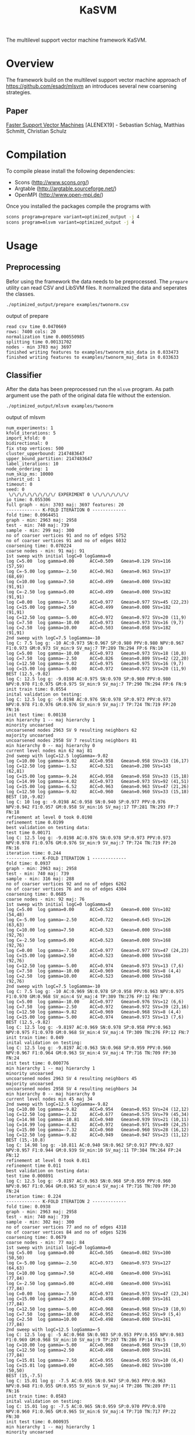 #+TITLE: KaSVM
#+SELECT_TAGS: export

# Evaluate source code blocks interactivly and not on export
#+PROPERTY: header-args :eval never-export
#+PROPERTY: header-args :results output
# #+PROPERTY: header-args :exports both

The multilevel support vector machine framework KaSVM.

* Overview
The framework build on the multilevel support vector machine approach of https://github.com/esadr/mlsvm an introduces several new coarsening strategies.

** Paper
[[https://arxiv.org/abs/1808.06394][Faster Support Vector Machines]] [ALENEX19] - Sebastian Schlag, Matthias Schmitt, Christian Schulz 

* Compilation

To compile please install the following dependencies:

- Scons (http://www.scons.org/)
- Argtable (http://argtable.sourceforge.net/)
- OpenMPI (http://www.open-mpi.de/)

Once you installed the packages compile the programs with

#+BEGIN_SRC sh
scons program=prepare variant=optimized_output -j 4
scons program=mlsvm variant=optimized_output -j 4
#+END_SRC

* Usage
** Preprocessing
Befor using the framework the data needs to be preprocessed.
The ~prepare~ utility can read CSV and LibSVM files.
It normalized the data and seperates the classes.

#+BEGIN_SRC sh :results output
./optimized_output/prepare examples/twonorm.csv
#+END_SRC

output of prepare

# #+RESULTS:
#+begin_example
read csv time 0.0470669
rows: 7400 cols: 20
normalization time 0.000550985
splitting time 0.00131702
nodes - min 3703 maj 3697
finished writing features to examples/twonorm_min_data in 0.033473
finished writing features to examples/twonorm_maj_data in 0.033633
#+end_example

** Classifier
After the data has been preprocessed run the ~mlsvm~ program.
As path argument use the path of the original data file without the extension.

#+BEGIN_SRC sh :results output
./optimized_output/mlsvm examples/twonorm
#+END_SRC

output of mlsvm

# #+RESULTS:
#+begin_example
num_experiments: 1
kfold_iterations: 5
import_kfold: 0
bidirectional: 0
fix stop vertices: 500
cluster_upperbound: 2147483647
upper_bound_partition: 2147483647
label_iterations: 10
node_ordering: 1
num_skip_ms: 10000
inherit_ud: 1
timeout: 0
seed: 0
 \/\/\/\/\/\/\/\/\/ EXPERIMENT 0 \/\/\/\/\/\/\/
io time: 0.055306
full graph - min: 3703 maj: 3697 features: 20
------------- K-FOLD ITERATION 0 -------------
fold time: 0.0964451
graph - min: 2963 maj: 2958
test - min: 740 maj: 739
sample - min: 299 maj: 300
no of coarser vertices 91 and no of edges 5752
no of coarser vertices 91 and no of edges 6032
coarsening time: 0.070224
coarse nodes - min: 91 maj: 91
1st sweep with initial logC=0 logGamma=0
log C=5.00	log gamma=0.00  	ACC=0.509	Gmean=0.129	SVs=116 (57,59)
log C=-5.00	log gamma=-2.50  	ACC=0.963	Gmean=0.963	SVs=137 (68,69)
log C=10.00	log gamma=7.50  	ACC=0.499	Gmean=0.000	SVs=182 (91,91)
log C=-2.50	log gamma=5.00  	ACC=0.499	Gmean=0.000	SVs=182 (91,91)
log C=0.00	log gamma=-7.50  	ACC=0.977	Gmean=0.977	SVs=45 (22,23)
log C=15.00	log gamma=2.50  	ACC=0.499	Gmean=0.000	SVs=182 (91,91)
log C=12.50	log gamma=-5.00  	ACC=0.972	Gmean=0.972	SVs=20 (11,9)
log C=7.50	log gamma=-10.00  	ACC=0.973	Gmean=0.973	SVs=16 (9,7)
log C=2.50	log gamma=10.00  	ACC=0.503	Gmean=0.058	SVs=182 (91,91)
2nd sweep with logC=7.5 logGamma=-10
log C: 7.5 log g: -10 AC:0.973 SN:0.967 SP:0.980 PPV:0.980 NPV:0.967 F1:0.973 GM:0.973 SV_min:9 SV_maj:7 TP:289 TN:294 FP:6 FN:10
log C=5.00	log gamma=-10.00  	ACC=0.973	Gmean=0.973	SVs=18 (10,8)
log C=7.50	log gamma=-2.50  	ACC=0.826	Gmean=0.809	SVs=42 (22,20)
log C=12.50	log gamma=-9.02  	ACC=0.975	Gmean=0.975	SVs=16 (9,7)
log C=15.00	log gamma=-5.00  	ACC=0.972	Gmean=0.972	SVs=20 (11,9)
BEST (12.5,-9.02)
log C: 12.5 log g: -9.0198 AC:0.975 SN:0.970 SP:0.980 PPV:0.980 NPV:0.970 F1:0.975 GM:0.975 SV_min:9 SV_maj:7 TP:290 TN:294 FP:6 FN:9
init train time: 0.0554
inital validation on testing:
log C: 12.5 log g: -9.0198 AC:0.976 SN:0.978 SP:0.973 PPV:0.973 NPV:0.978 F1:0.976 GM:0.976 SV_min:9 SV_maj:7 TP:724 TN:719 FP:20 FN:16
init test time: 0.00138
min hierarchy 1 -- maj hierarchy 1
minority uncoarsed
uncoarsened nodes 2963 SV 9 resulting neighbors 62
majority uncoarsed
uncoarsened nodes 2958 SV 7 resulting neighbors 81
min hierarchy 0 -- maj hierarchy 0
current level nodes min 62 maj 81
2nd sweep with logC=12.5 logGamma=-9.02
log C=10.00	log gamma=-9.02  	ACC=0.958	Gmean=0.958	SVs=33 (16,17)
log C=12.50	log gamma=-1.52  	ACC=0.521	Gmean=0.200	SVs=143 (62,81)
log C=15.00	log gamma=-9.24  	ACC=0.958	Gmean=0.958	SVs=33 (15,18)
log C=14.99	log gamma=-4.02  	ACC=0.973	Gmean=0.973	SVs=92 (41,51)
log C=15.00	log gamma=-6.52  	ACC=0.963	Gmean=0.963	SVs=47 (21,26)
log C=12.50	log gamma=-9.02  	ACC=0.960	Gmean=0.960	SVs=33 (15,18)
BEST (10,-9.02)
log C: 10 log g: -9.0198 AC:0.958 SN:0.940 SP:0.977 PPV:0.976 NPV:0.942 F1:0.957 GM:0.958 SV_min:16 SV_maj:17 TP:281 TN:293 FP:7 FN:18
refinement at level 0 took 0.0198
refinement time 0.0199
best validation on testing data:
test time 0.00171
log C: 12.5 log g: -9.0198 AC:0.976 SN:0.978 SP:0.973 PPV:0.973 NPV:0.978 F1:0.976 GM:0.976 SV_min:9 SV_maj:7 TP:724 TN:719 FP:20 FN:16
iteration time: 0.244
------------- K-FOLD ITERATION 1 -------------
fold time: 0.0937
graph - min: 2963 maj: 2958
test - min: 740 maj: 739
sample - min: 316 maj: 288
no of coarser vertices 92 and no of edges 6262
no of coarser vertices 76 and no of edges 4304
coarsening time: 0.0685
coarse nodes - min: 92 maj: 76
1st sweep with initial logC=0 logGamma=0
log C=5.00	log gamma=0.00  	ACC=0.523	Gmean=0.000	SVs=102 (54,48)
log C=-5.00	log gamma=-2.50  	ACC=0.722	Gmean=0.645	SVs=126 (63,63)
log C=10.00	log gamma=7.50  	ACC=0.523	Gmean=0.000	SVs=168 (92,76)
log C=-2.50	log gamma=5.00  	ACC=0.523	Gmean=0.000	SVs=168 (92,76)
log C=0.00	log gamma=-7.50  	ACC=0.977	Gmean=0.977	SVs=47 (24,23)
log C=15.00	log gamma=2.50  	ACC=0.523	Gmean=0.000	SVs=168 (92,76)
log C=12.50	log gamma=-5.00  	ACC=0.974	Gmean=0.973	SVs=13 (7,6)
log C=7.50	log gamma=-10.00  	ACC=0.969	Gmean=0.968	SVs=8 (4,4)
log C=2.50	log gamma=10.00  	ACC=0.523	Gmean=0.000	SVs=168 (92,76)
2nd sweep with logC=7.5 logGamma=-10
log C: 7.5 log g: -10 AC:0.969 SN:0.978 SP:0.958 PPV:0.963 NPV:0.975 F1:0.970 GM:0.968 SV_min:4 SV_maj:4 TP:309 TN:276 FP:12 FN:7
log C=5.00	log gamma=-10.00  	ACC=0.977	Gmean=0.976	SVs=12 (6,6)
log C=7.50	log gamma=-2.50  	ACC=0.972	Gmean=0.972	SVs=39 (23,16)
log C=12.50	log gamma=-9.82  	ACC=0.969	Gmean=0.968	SVs=8 (4,4)
log C=15.00	log gamma=-5.00  	ACC=0.974	Gmean=0.973	SVs=13 (7,6)
BEST (12.5,-9.82)
log C: 12.5 log g: -9.8197 AC:0.969 SN:0.978 SP:0.958 PPV:0.963 NPV:0.975 F1:0.970 GM:0.968 SV_min:4 SV_maj:4 TP:309 TN:276 FP:12 FN:7
init train time: 0.049
inital validation on testing:
log C: 12.5 log g: -9.8197 AC:0.963 SN:0.968 SP:0.959 PPV:0.960 NPV:0.967 F1:0.964 GM:0.963 SV_min:4 SV_maj:4 TP:716 TN:709 FP:30 FN:24
init test time: 0.000776
min hierarchy 1 -- maj hierarchy 1
minority uncoarsed
uncoarsened nodes 2963 SV 4 resulting neighbors 45
majority uncoarsed
uncoarsened nodes 2958 SV 4 resulting neighbors 34
min hierarchy 0 -- maj hierarchy 0
current level nodes min 45 maj 34
2nd sweep with logC=12.5 logGamma=-9.82
log C=10.00	log gamma=-9.82  	ACC=0.954	Gmean=0.953	SVs=24 (12,12)
log C=12.50	log gamma=-2.32  	ACC=0.677	Gmean=0.575	SVs=79 (45,34)
log C=14.98	log gamma=-10.81  	ACC=0.940	Gmean=0.939	SVs=21 (10,11)
log C=14.99	log gamma=-4.82  	ACC=0.972	Gmean=0.971	SVs=49 (24,25)
log C=15.00	log gamma=-7.32  	ACC=0.960	Gmean=0.960	SVs=28 (16,12)
log C=12.50	log gamma=-9.82  	ACC=0.949	Gmean=0.947	SVs=23 (11,12)
BEST (15,-10.8)
log C: 14.98 log g: -10.811 AC:0.940 SN:0.962 SP:0.917 PPV:0.927 NPV:0.957 F1:0.944 GM:0.939 SV_min:10 SV_maj:11 TP:304 TN:264 FP:24 FN:12
refinement at level 0 took 0.011
refinement time 0.011
best validation on testing data:
test time 0.000891
log C: 12.5 log g: -9.8197 AC:0.963 SN:0.968 SP:0.959 PPV:0.960 NPV:0.967 F1:0.964 GM:0.963 SV_min:4 SV_maj:4 TP:716 TN:709 FP:30 FN:24
iteration time: 0.224
------------- K-FOLD ITERATION 2 -------------
fold time: 0.0938
graph - min: 2963 maj: 2958
test - min: 740 maj: 739
sample - min: 302 maj: 300
no of coarser vertices 77 and no of edges 4318
no of coarser vertices 84 and no of edges 5236
coarsening time: 0.0679
coarse nodes - min: 77 maj: 84
1st sweep with initial logC=0 logGamma=0
log C=5.00	log gamma=0.00  	ACC=0.505	Gmean=0.082	SVs=100 (50,50)
log C=-5.00	log gamma=-2.50  	ACC=0.973	Gmean=0.973	SVs=127 (64,63)
log C=10.00	log gamma=7.50  	ACC=0.498	Gmean=0.000	SVs=161 (77,84)
log C=-2.50	log gamma=5.00  	ACC=0.498	Gmean=0.000	SVs=161 (77,84)
log C=0.00	log gamma=-7.50  	ACC=0.973	Gmean=0.973	SVs=47 (23,24)
log C=15.00	log gamma=2.50  	ACC=0.498	Gmean=0.000	SVs=161 (77,84)
log C=12.50	log gamma=-5.00  	ACC=0.968	Gmean=0.968	SVs=19 (10,9)
log C=7.50	log gamma=-10.00  	ACC=0.952	Gmean=0.952	SVs=9 (5,4)
log C=2.50	log gamma=10.00  	ACC=0.498	Gmean=0.000	SVs=161 (77,84)
2nd sweep with logC=12.5 logGamma=-5
log C: 12.5 log g: -5 AC:0.968 SN:0.983 SP:0.953 PPV:0.955 NPV:0.983 F1:0.969 GM:0.968 SV_min:10 SV_maj:9 TP:297 TN:286 FP:14 FN:5
log C=10.00	log gamma=-5.00  	ACC=0.968	Gmean=0.968	SVs=19 (10,9)
log C=12.50	log gamma=2.50  	ACC=0.498	Gmean=0.000	SVs=161 (77,84)
log C=15.01	log gamma=-7.50  	ACC=0.955	Gmean=0.955	SVs=10 (6,4)
log C=15.01	log gamma=0.00  	ACC=0.505	Gmean=0.082	SVs=100 (50,50)
BEST (15,-7.5)
log C: 15.01 log g: -7.5 AC:0.955 SN:0.947 SP:0.963 PPV:0.963 NPV:0.948 F1:0.955 GM:0.955 SV_min:6 SV_maj:4 TP:286 TN:289 FP:11 FN:16
init train time: 0.0583
inital validation on testing:
log C: 15.01 log g: -7.5 AC:0.965 SN:0.959 SP:0.970 PPV:0.970 NPV:0.960 F1:0.965 GM:0.965 SV_min:6 SV_maj:4 TP:710 TN:717 FP:22 FN:30
init test time: 0.000935
min hierarchy 1 -- maj hierarchy 1
minority uncoarsed
uncoarsened nodes 2963 SV 6 resulting neighbors 36
majority uncoarsed
uncoarsened nodes 2958 SV 4 resulting neighbors 34
min hierarchy 0 -- maj hierarchy 0
current level nodes min 36 maj 34
2nd sweep with logC=15 logGamma=-7.5
log C=12.51	log gamma=-7.50  	ACC=0.942	Gmean=0.942	SVs=30 (18,12)
log C=14.98	log gamma=0.00  	ACC=0.505	Gmean=0.082	SVs=70 (36,34)
log C=14.98	log gamma=-10.00  	ACC=0.927	Gmean=0.927	SVs=23 (13,10)
log C=15.01	log gamma=-2.50  	ACC=0.832	Gmean=0.822	SVs=70 (36,34)
log C=14.99	log gamma=-5.00  	ACC=0.937	Gmean=0.937	SVs=47 (24,23)
log C=15.01	log gamma=-7.50  	ACC=0.942	Gmean=0.942	SVs=30 (18,12)
BEST (15,-10)
log C: 14.978 log g: -10 AC:0.927 SN:0.917 SP:0.937 PPV:0.936 NPV:0.918 F1:0.926 GM:0.927 SV_min:13 SV_maj:10 TP:277 TN:281 FP:19 FN:25
refinement at level 0 took 0.012
refinement time 0.0121
best validation on testing data:
test time 0.00106
log C: 15.01 log g: -7.5 AC:0.965 SN:0.959 SP:0.970 PPV:0.970 NPV:0.960 F1:0.965 GM:0.965 SV_min:6 SV_maj:4 TP:710 TN:717 FP:22 FN:30
iteration time: 0.234
------------- K-FOLD ITERATION 3 -------------
fold time: 0.0938
graph - min: 2963 maj: 2958
test - min: 740 maj: 739
sample - min: 272 maj: 263
no of coarser vertices 88 and no of edges 5340
no of coarser vertices 81 and no of edges 4506
coarsening time: 0.069
coarse nodes - min: 88 maj: 81
1st sweep with initial logC=0 logGamma=0
log C=5.00	log gamma=0.00  	ACC=0.508	Gmean=0.000	SVs=107 (54,53)
log C=-5.00	log gamma=-2.50  	ACC=0.819	Gmean=0.795	SVs=135 (67,68)
log C=10.00	log gamma=7.50  	ACC=0.508	Gmean=0.000	SVs=169 (88,81)
log C=-2.50	log gamma=5.00  	ACC=0.508	Gmean=0.000	SVs=169 (88,81)
log C=0.00	log gamma=-7.50  	ACC=0.989	Gmean=0.989	SVs=42 (20,22)
log C=15.00	log gamma=2.50  	ACC=0.508	Gmean=0.000	SVs=169 (88,81)
log C=12.50	log gamma=-5.00  	ACC=0.974	Gmean=0.974	SVs=16 (9,7)
log C=7.50	log gamma=-10.00  	ACC=0.972	Gmean=0.972	SVs=11 (6,5)
log C=2.50	log gamma=10.00  	ACC=0.508	Gmean=0.000	SVs=169 (88,81)
2nd sweep with logC=7.5 logGamma=-10
log C: 7.5 log g: -10 AC:0.972 SN:0.963 SP:0.981 PPV:0.981 NPV:0.963 F1:0.972 GM:0.972 SV_min:6 SV_maj:5 TP:262 TN:258 FP:5 FN:10
log C=5.00	log gamma=-10.00  	ACC=0.981	Gmean=0.981	SVs=15 (8,7)
log C=7.50	log gamma=-2.50  	ACC=0.815	Gmean=0.791	SVs=44 (24,20)
log C=12.50	log gamma=-9.31  	ACC=0.972	Gmean=0.972	SVs=11 (6,5)
log C=15.00	log gamma=-5.00  	ACC=0.974	Gmean=0.974	SVs=16 (9,7)
BEST (12.5,-9.31)
log C: 12.5 log g: -9.309 AC:0.972 SN:0.963 SP:0.981 PPV:0.981 NPV:0.963 F1:0.972 GM:0.972 SV_min:6 SV_maj:5 TP:262 TN:258 FP:5 FN:10
init train time: 0.0464
inital validation on testing:
log C: 12.5 log g: -9.309 AC:0.973 SN:0.965 SP:0.981 PPV:0.981 NPV:0.965 F1:0.973 GM:0.973 SV_min:6 SV_maj:5 TP:714 TN:725 FP:14 FN:26
init test time: 0.00108
min hierarchy 1 -- maj hierarchy 1
minority uncoarsed
uncoarsened nodes 2963 SV 6 resulting neighbors 205
majority uncoarsed
uncoarsened nodes 2958 SV 5 resulting neighbors 23
min hierarchy 0 -- maj hierarchy 0
current level nodes min 205 maj 23
2nd sweep with logC=12.5 logGamma=-9.31
log C=10.00	log gamma=-9.31  	ACC=0.936	Gmean=0.933	SVs=25 (14,11)
log C=12.50	log gamma=-1.81  	ACC=0.510	Gmean=0.062	SVs=228 (205,23)
log C=15.00	log gamma=-10.24  	ACC=0.940	Gmean=0.937	SVs=23 (13,10)
log C=15.01	log gamma=-4.31  	ACC=0.860	Gmean=0.846	SVs=84 (62,22)
log C=15.00	log gamma=-6.81  	ACC=0.907	Gmean=0.901	SVs=40 (25,15)
log C=12.50	log gamma=-9.31  	ACC=0.936	Gmean=0.933	SVs=25 (14,11)
BEST (15,-10.2)
log C: 15.001 log g: -10.241 AC:0.940 SN:0.996 SP:0.882 PPV:0.897 NPV:0.996 F1:0.944 GM:0.937 SV_min:13 SV_maj:10 TP:271 TN:232 FP:31 FN:1
refinement at level 0 took 0.0226
refinement time 0.0227
best validation on testing data:
test time 0.00125
log C: 12.5 log g: -9.309 AC:0.973 SN:0.965 SP:0.981 PPV:0.981 NPV:0.965 F1:0.973 GM:0.973 SV_min:6 SV_maj:5 TP:714 TN:725 FP:14 FN:26
iteration time: 0.234
------------- K-FOLD ITERATION 4 -------------
fold time: 0.0956
graph - min: 2963 maj: 2958
test - min: 740 maj: 739
sample - min: 306 maj: 293
no of coarser vertices 101 and no of edges 7156
no of coarser vertices 77 and no of edges 4304
coarsening time: 0.0696
coarse nodes - min: 101 maj: 77
1st sweep with initial logC=0 logGamma=0
log C=5.00	log gamma=0.00  	ACC=0.511	Gmean=0.000	SVs=111 (65,46)
log C=-5.00	log gamma=-2.50  	ACC=0.611	Gmean=0.453	SVs=135 (68,67)
log C=10.00	log gamma=7.50  	ACC=0.511	Gmean=0.000	SVs=178 (101,77)
log C=-2.50	log gamma=5.00  	ACC=0.511	Gmean=0.000	SVs=178 (101,77)
log C=0.00	log gamma=-7.50  	ACC=0.982	Gmean=0.982	SVs=46 (24,22)
log C=15.00	log gamma=2.50  	ACC=0.511	Gmean=0.000	SVs=178 (101,77)
log C=12.50	log gamma=-5.00  	ACC=0.972	Gmean=0.972	SVs=16 (7,9)
log C=7.50	log gamma=-10.00  	ACC=0.968	Gmean=0.968	SVs=11 (4,7)
log C=2.50	log gamma=10.00  	ACC=0.511	Gmean=0.000	SVs=178 (101,77)
2nd sweep with logC=7.5 logGamma=-10
log C: 7.5 log g: -10 AC:0.968 SN:0.977 SP:0.959 PPV:0.961 NPV:0.976 F1:0.969 GM:0.968 SV_min:4 SV_maj:7 TP:299 TN:281 FP:12 FN:7
log C=5.00	log gamma=-10.00  	ACC=0.978	Gmean=0.978	SVs=18 (10,8)
log C=7.50	log gamma=-2.50  	ACC=0.937	Gmean=0.934	SVs=38 (20,18)
log C=12.50	log gamma=-9.27  	ACC=0.968	Gmean=0.968	SVs=11 (4,7)
log C=15.00	log gamma=-5.00  	ACC=0.972	Gmean=0.972	SVs=16 (7,9)
BEST (12.5,-9.27)
log C: 12.5 log g: -9.2729 AC:0.968 SN:0.977 SP:0.959 PPV:0.961 NPV:0.976 F1:0.969 GM:0.968 SV_min:4 SV_maj:7 TP:299 TN:281 FP:12 FN:7
init train time: 0.0539
inital validation on testing:
log C: 12.5 log g: -9.2729 AC:0.964 SN:0.966 SP:0.962 PPV:0.962 NPV:0.966 F1:0.964 GM:0.964 SV_min:4 SV_maj:7 TP:715 TN:711 FP:28 FN:25
init test time: 0.00105
min hierarchy 1 -- maj hierarchy 1
minority uncoarsed
uncoarsened nodes 2963 SV 4 resulting neighbors 41
majority uncoarsed
uncoarsened nodes 2958 SV 7 resulting neighbors 45
min hierarchy 0 -- maj hierarchy 0
current level nodes min 41 maj 45
2nd sweep with logC=12.5 logGamma=-9.27
log C=10.00	log gamma=-9.27  	ACC=0.943	Gmean=0.943	SVs=22 (10,12)
log C=12.50	log gamma=-1.77  	ACC=0.578	Gmean=0.423	SVs=86 (41,45)
log C=14.99	log gamma=-9.90  	ACC=0.947	Gmean=0.947	SVs=20 (10,10)
log C=14.98	log gamma=-4.27  	ACC=0.958	Gmean=0.958	SVs=63 (33,30)
log C=15.00	log gamma=-6.77  	ACC=0.953	Gmean=0.953	SVs=33 (15,18)
log C=12.50	log gamma=-9.27  	ACC=0.943	Gmean=0.943	SVs=22 (10,12)
BEST (15,-9.9)
log C: 14.994 log g: -9.9001 AC:0.947 SN:0.931 SP:0.962 PPV:0.963 NPV:0.931 F1:0.947 GM:0.947 SV_min:10 SV_maj:10 TP:285 TN:282 FP:11 FN:21
refinement at level 0 took 0.0119
refinement time 0.012
best validation on testing data:
test time 0.00131
log C: 12.5 log g: -9.2729 AC:0.964 SN:0.966 SP:0.962 PPV:0.962 NPV:0.966 F1:0.964 GM:0.964 SV_min:4 SV_maj:7 TP:715 TN:711 FP:28 FN:25
iteration time: 0.233
-------------- K-FOLD DONE -------------- 
KFOLD_TIME	0.0947
COARSE_TIME	0.0691
COARSE_MIN	89.8000
COARSE_MAJ	81.8000
HIERARCHY_MIN_SIZE	1.0000
HIERARCHY_MAJ_SIZE	1.0000
	INIT_TRAIN_TIME	0.0526
INIT_AC  	0.9678
INIT_GM  	0.9676
INIT_AC_TEST	0.9682
INIT_GM_TEST	0.9682
LEVEL0_AC	0.9425
LEVEL0_GM	0.9417
	REFINEMENT_TIME	0.0155
[BEST_INDEX]
fold 0: 0
fold 1: 0
fold 2: 0
fold 3: 0
fold 4: 0
BEST_AC	0.9678
BEST_SN	0.9670
BEST_SP	0.9683
BEST_GM	0.9676
BEST_F1	0.9683
	TEST_TIME	0.0012
BEST_AC_TEST	0.9682
BEST_SN_TEST	0.9673
BEST_SP_TEST	0.9691
BEST_GM_TEST	0.9682
BEST_F1_TEST	0.9682
TIME	0.2335
#+end_example
